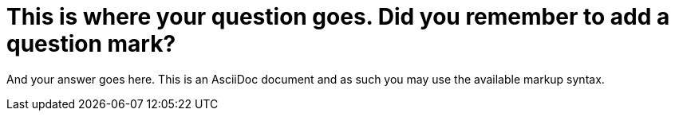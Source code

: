 = This is where your question goes. Did you remember to add a question mark?

And your answer goes here. This is an AsciiDoc document and as such you may
use the available markup syntax.
